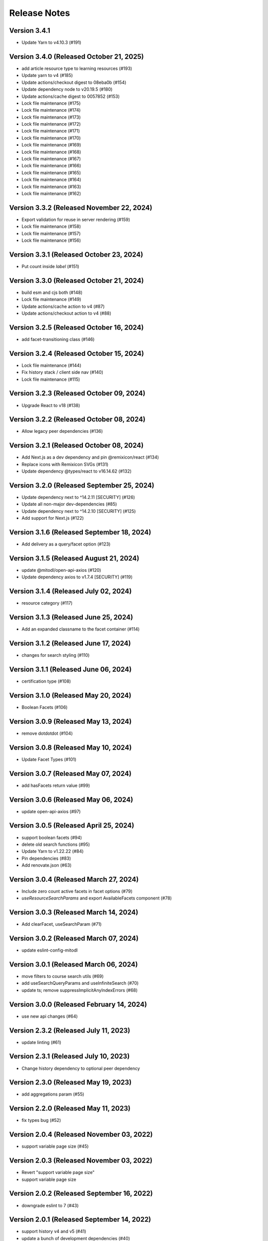 Release Notes
=============

Version 3.4.1
-------------

- Update Yarn to v4.10.3 (#191)

Version 3.4.0 (Released October 21, 2025)
-------------

- add article resource type to learning resources (#193)
- Update yarn to v4 (#185)
- Update actions/checkout digest to 08eba0b (#154)
- Update dependency node to v20.19.5 (#180)
- Update actions/cache digest to 0057852 (#153)
- Lock file maintenance (#175)
- Lock file maintenance (#174)
- Lock file maintenance (#173)
- Lock file maintenance (#172)
- Lock file maintenance (#171)
- Lock file maintenance (#170)
- Lock file maintenance (#169)
- Lock file maintenance (#168)
- Lock file maintenance (#167)
- Lock file maintenance (#166)
- Lock file maintenance (#165)
- Lock file maintenance (#164)
- Lock file maintenance (#163)
- Lock file maintenance (#162)

Version 3.3.2 (Released November 22, 2024)
-------------

- Export validation for reuse in server rendering (#159)
- Lock file maintenance (#158)
- Lock file maintenance (#157)
- Lock file maintenance (#156)

Version 3.3.1 (Released October 23, 2024)
-------------

- Put count inside `label`  (#151)

Version 3.3.0 (Released October 21, 2024)
-------------

- build esm and cjs both (#148)
- Lock file maintenance (#149)
- Update actions/cache action to v4 (#87)
- Update actions/checkout action to v4 (#88)

Version 3.2.5 (Released October 16, 2024)
-------------

- add facet-transitioning class (#146)

Version 3.2.4 (Released October 15, 2024)
-------------

- Lock file maintenance (#144)
- Fix history stack / client side nav (#140)
- Lock file maintenance (#115)

Version 3.2.3 (Released October 09, 2024)
-------------

- Upgrade React to v18 (#138)

Version 3.2.2 (Released October 08, 2024)
-------------

- Allow legacy peer dependencies (#136)

Version 3.2.1 (Released October 08, 2024)
-------------

- Add Next.js as a dev dependency and pin @remixicon/react (#134)
- Replace icons with Remixicon SVGs (#131)
- Update dependency @types/react to v16.14.62 (#132)

Version 3.2.0 (Released September 25, 2024)
-------------

- Update dependency next to ^14.2.11 [SECURITY] (#126)
- Update all non-major dev-dependencies (#85)
- Update dependency next to ^14.2.10 [SECURITY] (#125)
- Add support for Next.js (#122)

Version 3.1.6 (Released September 18, 2024)
-------------

- Add delivery as a query/facet option (#123)

Version 3.1.5 (Released August 21, 2024)
-------------

- update @mitodl/open-api-axios (#120)
- Update dependency axios to v1.7.4 [SECURITY] (#119)

Version 3.1.4 (Released July 02, 2024)
-------------

- resource category (#117)

Version 3.1.3 (Released June 25, 2024)
-------------

- Add an expanded classname to the facet container (#114)

Version 3.1.2 (Released June 17, 2024)
-------------

- changes for search styling (#110)

Version 3.1.1 (Released June 06, 2024)
-------------

- certification type (#108)

Version 3.1.0 (Released May 20, 2024)
-------------

- Boolean Facets (#106)

Version 3.0.9 (Released May 13, 2024)
-------------

- remove dotdotdot (#104)

Version 3.0.8 (Released May 10, 2024)
-------------

- Update Facet Types (#101)

Version 3.0.7 (Released May 07, 2024)
-------------

- add hasFacets return value (#99)

Version 3.0.6 (Released May 06, 2024)
-------------

- update open-api-axios (#97)

Version 3.0.5 (Released April 25, 2024)
-------------

- support boolean facets (#94)
- delete old search functions (#95)
- Update Yarn to v1.22.22 (#84)
- Pin dependencies (#83)
- Add renovate.json (#63)

Version 3.0.4 (Released March 27, 2024)
-------------

- Include zero count active facets in facet options (#79)
- `useResourceSearchParams` and export AvailableFacets component (#78)

Version 3.0.3 (Released March 14, 2024)
-------------

- Add clearFacet, useSearchParam (#71)

Version 3.0.2 (Released March 07, 2024)
-------------

- update eslint-config-mitodl

Version 3.0.1 (Released March 06, 2024)
-------------

- move filters to course search utils (#69)
- add useSearchQueryParams and useInfiniteSearch (#70)
- update ts; remove suppressImplicitAnyIndexErrors (#68)

Version 3.0.0 (Released February 14, 2024)
-------------

- use new api changes (#64)

Version 2.3.2 (Released July 11, 2023)
-------------

- update linting (#61)

Version 2.3.1 (Released July 10, 2023)
-------------

- Change history dependency to optional peer dependency

Version 2.3.0 (Released May 19, 2023)
-------------

- add aggregations param (#55)

Version 2.2.0 (Released May 11, 2023)
-------------

- fix types bug (#52)

Version 2.0.4 (Released November 03, 2022)
-------------

- support variable page size (#45)

Version 2.0.3 (Released November 03, 2022)
-------------

- Revert "support variable page size"
- support variable page size

Version 2.0.2 (Released September 16, 2022)
-------------

- downgrade eslint to 7 (#43)

Version 2.0.1 (Released September 14, 2022)
-------------

- support history v4 and v5 (#41)
- update a bunch of development dependencies (#40)

Version 2.0.0 (Released September 12, 2022)
-------------

- fmt
- [breaking change]: history is not optional
- format
- add a comment
- remove two erroneous gitignores
- type adjustment
- specify yarn version
- add test for new history arg
- use expect-error not ignore
- read location from window.location
- pass history to useCourseSearch
- improve some typings
- add explicit return type for useCourseSearch

Version 1.8.0 (Released July 07, 2022)
-------------

- add query generation to course-search-utils

Version 1.7.0 (Released June 07, 2022)
-------------

- add ui search param

Version 1.6.0 (Released April 29, 2022)
-------------

- ignore tracking code

Version 1.5.0 (Released March 21, 2022)
-------------

- small project organization improvements

Version 1.4.0 (Released January 21, 2022)
-------------

- Fix up typescript annotations a little bit

Version 1.3.0 (Released June 14, 2021)
-------------

- Implement sort parameter (#22)

Version 1.2.1 (Released May 05, 2021)
-------------

- Fix edge cases regarding back button behavior (#19)

Version 1.2.0 (Released May 04, 2021)
-------------

- Add to history stack on changes to search UI, and support back button (#17)

Version 1.1.3 (Released March 26, 2021)
-------------

- Add resource_type to search parameters (#15)

